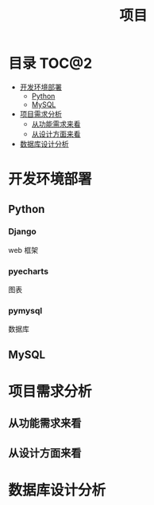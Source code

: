 #+TITLE: 项目

* 目录                                                                  :TOC@2:
- [[#开发环境部署][开发环境部署]]
  - [[#python][Python]]
  - [[#mysql][MySQL]]
- [[#项目需求分析][项目需求分析]]
  - [[#从功能需求来看][从功能需求来看]]
  - [[#从设计方面来看][从设计方面来看]]
- [[#数据库设计分析][数据库设计分析]]

* 开发环境部署
** Python
*** Django
    web 框架
*** pyecharts
    图表
*** pymysql
    数据库
** MySQL

* 项目需求分析
** 从功能需求来看
** 从设计方面来看

* 数据库设计分析

